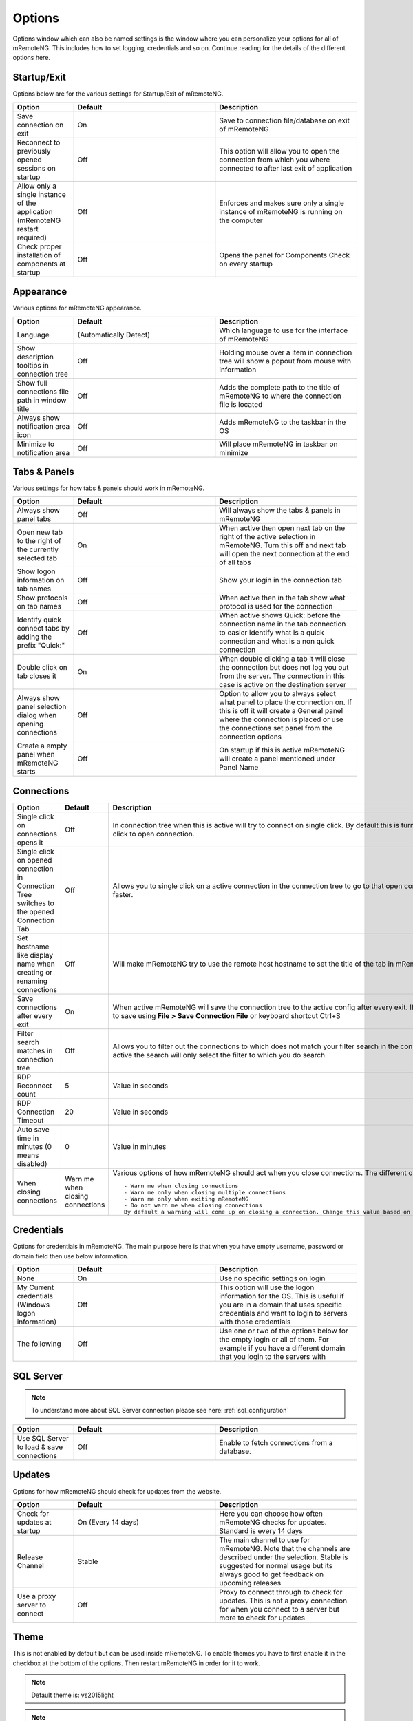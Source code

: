 *******
Options
*******

Options window which can also be named settings is the window where you can personalize your options for all of mRemoteNG. 
This includes how to set logging, credentials and so on. Continue reading for the details of the different options here.

Startup/Exit
============
Options below are for the various settings for Startup/Exit of mRemoteNG.

.. list-table::
   :widths: 30 70 70
   :header-rows: 1

   * - Option 
     - Default
     - Description
   * - Save connection on exit
     - On
     - Save to connection file/database on exit of mRemoteNG
   * - Reconnect to previously opened sessions on startup
     - Off
     - This option will allow you to open the connection from which you where connected to after last exit of application
   * - Allow only a single instance of the application (mRemoteNG restart required)
     - Off
     - Enforces and makes sure only a single instance of mRemoteNG is running on the computer
   * - Check proper installation of components at startup
     - Off
     - Opens the panel for Components Check on every startup

Appearance
==========
Various options for mRemoteNG appearance.

.. list-table::
   :widths: 30 70 70
   :header-rows: 1

   * - Option 
     - Default
     - Description
   * - Language
     - (Automatically Detect)
     - Which language to use for the interface of mRemoteNG
   * - Show description tooltips in connection tree
     - Off
     - Holding mouse over a item in connection tree will show a popout from mouse with information
   * - Show full connections file path in window title
     - Off
     - Adds the complete path to the title of mRemoteNG to where the connection file is located
   * - Always show notification area icon
     - Off
     - Adds mRemoteNG to the taskbar in the OS
   * - Minimize to notification area
     - Off
     - Will place mRemoteNG in taskbar on minimize

Tabs & Panels
=============
Various settings for how tabs & panels should work in mRemoteNG.

.. list-table::
   :widths: 30 70 70
   :header-rows: 1

   * - Option 
     - Default
     - Description
   * - Always show panel tabs
     - Off
     - Will always show the tabs & panels in mRemoteNG
   * - Open new tab to the right of the currently selected tab
     - On
     - When active then open next tab on the right of the active selection in mRemoteNG. Turn this off and next tab will open the next connection at the end of all tabs
   * - Show logon information on tab names
     - Off
     - Show your login in the connection tab
   * - Show protocols on tab names
     - Off
     - When active then in the tab show what protocol is used for the connection
   * - Identify quick connect tabs by adding the prefix "Quick:"
     - Off
     - When active shows Quick: before the connection name in the tab connection to easier identify what is a quick connection and what is a non quick connection
   * - Double click on tab closes it
     - On
     - When double clicking a tab it will close the connection but does not log you out from the server. The connection in this case is active on the destination server
   * - Always show panel selection dialog when opening connections
     - Off
     - 	Option to allow you to always select what panel to place the connection on. If this is off it will create a General panel where the connection is placed or use the connections set panel from the connection options
   * - Create a empty panel when mRemoteNG starts
     - Off
     - On startup if this is active mRemoteNG will create a panel mentioned under Panel Name

Connections
===========
.. list-table::
   :widths: 30 70 70
   :header-rows: 1

   * - Option 
     - Default
     - Description
   * - Single click on connections opens it
     - Off
     - In connection tree when this is active will try to connect on single click. By default this is turned off to use double click to open connection.
   * - Single click on opened connection in Connection Tree switches to the opened Connection Tab
     - Off
     - Allows you to single click on a active connection in the connection tree to go to that open connection in the tabs faster.
   * - Set hostname like display name when creating or renaming connections
     - Off
     - Will make mRemoteNG try to use the remote host hostname to set the title of the tab in mRemoteNG.
   * - Save connections after every exit
     - On
     - When active mRemoteNG will save the connection tree to the active config after every exit. If inactive then you have to save using **File > Save Connection File** or keyboard shortcut Ctrl+S
   * - Filter search matches in connection tree
     - Off
     - Allows you to filter out the connections to which does not match your filter search in the connection tree. If not active the search will only select the filter to which you do search.
   * - RDP Reconnect count
     - 5
     - 	Value in seconds
   * - RDP Connection Timeout
     - 20
     - 	Value in seconds
   * - Auto save time in minutes (0 means disabled)
     - 0
     - Value in minutes
   * - When closing connections
     - Warn me when closing connections
     - Various options of how mRemoteNG should act when you close connections. The different options are listed below:
       ::

           - Warn me when closing connections
           - Warn me only when closing multiple connections
           - Warn me only when exiting mRemoteNG
           - Do not warn me when closing connections
           By default a warning will come up on closing a connection. Change this value based on your prefered settings.

Credentials
===========
Options for credentials in mRemoteNG. The main purpose here is that when you have empty username, password or domain field then use below information.

.. list-table::
   :widths: 30 70 70
   :header-rows: 1
   
   * - Option
     - Default
     - Description
   * - None
     - On
     - Use no specific settings on login
   * - My Current credentials (Windows logon information)
     - Off
     - This option will use the logon information for the OS. This is useful if you are in a domain that uses specific credentials and want to login to servers with those credentials
   * - The following
     - Off
     - Use one or two of the options below for the empty login or all of them. For example if you have a different domain that you login to the servers with

SQL Server
==========

.. note::

    To understand more about SQL Server connection please see here: :ref:`sql_configuration`

.. list-table::
   :widths: 30 70 70
   :header-rows: 1

   * - Option
     - Default
     - Description
   * - Use SQL Server to load & save connections
     - Off
     - Enable to fetch connections from a database.

Updates
=======
Options for how mRemoteNG should check for updates from the website.

.. list-table::
   :widths: 30 70 70
   :header-rows: 1

   * - Option
     - Default
     - Description
   * - Check for updates at startup
     - On (Every 14 days)
     - Here you can choose how often mRemoteNG checks for updates. Standard is every 14 days
   * - Release Channel
     - Stable
     - The main channel to use for mRemoteNG. Note that the channels are described under the selection. Stable is suggested for normal usage but its always good to get feedback on upcoming releases
   * - Use a proxy server to connect
     - Off
     - Proxy to connect through to check for updates. This is not a proxy connection for when you connect to a server but more to check for updates

Theme
=====
This is not enabled by default but can be used inside mRemoteNG. To enable themes you have to first enable it in the checkbox at the bottom of the options. Then restart mRemoteNG in order for it to work.

.. note::

    Default theme is: vs2015light

.. note::

    To know more about themes and how to create your own See Here

Advanced
========

.. list-table::
   :widths: 30 70 70
   :header-rows: 1

   * - Option
     - Default
     - Description
   * - Automatically get session information
     - Off
     - 
   * - Automatically try to reconnect when disconnected from server (RDP & ICA only)
     - Off
     - 
   * - Use UTF8 encoding for RDP "Load Balance info" property
     - Off
     - 
   * - Use custom PuTTY path
     - Off
     - 
   * - To configure PuTTY sessions click this button
     - Launch PuTTY
     - Will launch the putty agent so you can edit the sessions
   * - Maximum PuTTY and integrated external tools wait time
     - 2 seconds
     - 